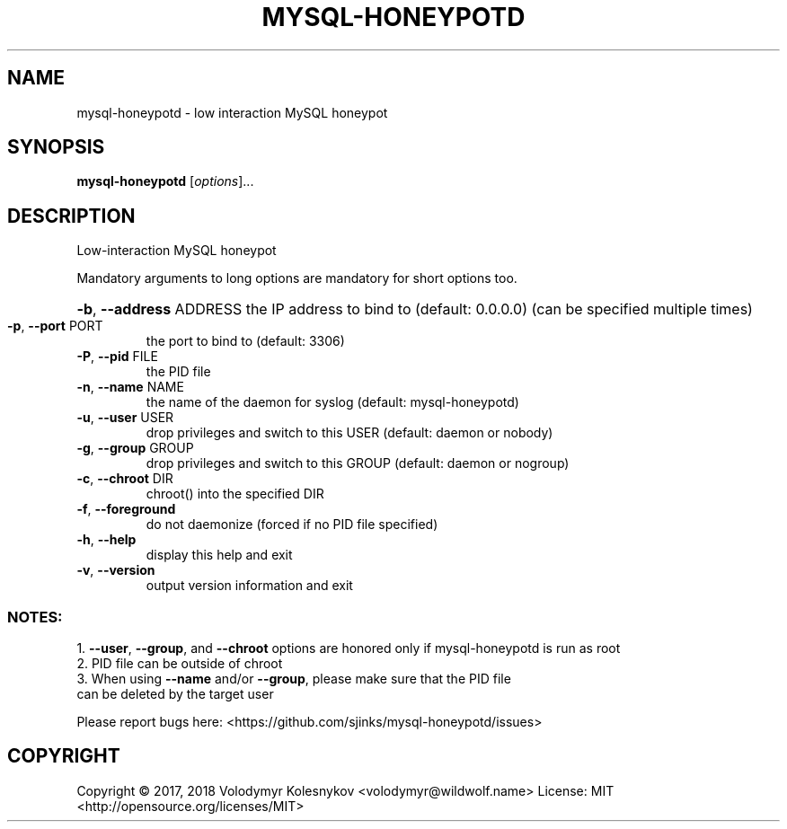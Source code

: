 .\" DO NOT MODIFY THIS FILE!  It was generated by help2man 1.47.4.
.TH MYSQL-HONEYPOTD "8" "October 2017" "mysql-honeypotd 0.1" "System Administration Utilities"
.SH NAME
mysql-honeypotd \- low interaction MySQL honeypot
.SH SYNOPSIS
.B mysql-honeypotd
[\fI\,options\/\fR]...
.SH DESCRIPTION
Low\-interaction MySQL honeypot
.PP
Mandatory arguments to long options are mandatory for short options too.
.HP
\fB\-b\fR, \fB\-\-address\fR ADDRESS the IP address to bind to (default: 0.0.0.0)
(can be specified multiple times)
.TP
\fB\-p\fR, \fB\-\-port\fR PORT
the port to bind to (default: 3306)
.TP
\fB\-P\fR, \fB\-\-pid\fR FILE
the PID file
.TP
\fB\-n\fR, \fB\-\-name\fR NAME
the name of the daemon for syslog
(default: mysql\-honeypotd)
.TP
\fB\-u\fR, \fB\-\-user\fR USER
drop privileges and switch to this USER
(default: daemon or nobody)
.TP
\fB\-g\fR, \fB\-\-group\fR GROUP
drop privileges and switch to this GROUP
(default: daemon or nogroup)
.TP
\fB\-c\fR, \fB\-\-chroot\fR DIR
chroot() into the specified DIR
.TP
\fB\-f\fR, \fB\-\-foreground\fR
do not daemonize (forced if no PID file specified)
.TP
\fB\-h\fR, \fB\-\-help\fR
display this help and exit
.TP
\fB\-v\fR, \fB\-\-version\fR
output version information and exit
.SS "NOTES:"
1. \fB\-\-user\fR, \fB\-\-group\fR, and \fB\-\-chroot\fR options are honored only if mysql\-honeypotd is run as root
.TP
2. PID file can be outside of chroot
.TP
3. When using \fB\-\-name\fR and/or \fB\-\-group\fR, please make sure that the PID file can be deleted by the target user
.P
Please report bugs here: <https://github.com/sjinks/mysql\-honeypotd/issues>
.SH COPYRIGHT
Copyright \(co 2017, 2018 Volodymyr Kolesnykov <volodymyr@wildwolf.name>
License: MIT <http://opensource.org/licenses/MIT>
